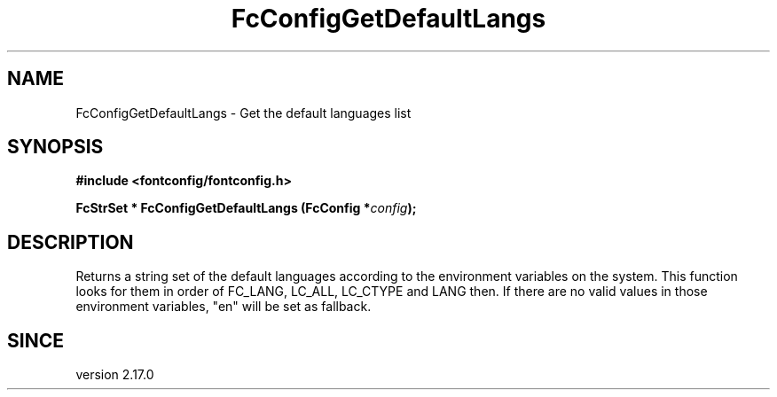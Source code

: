 .\" auto-generated by docbook2man-spec from docbook-utils package
.TH "FcConfigGetDefaultLangs" "3" "02 July 2025" "Fontconfig 2.17.1" ""
.SH NAME
FcConfigGetDefaultLangs \- Get the default languages list
.SH SYNOPSIS
.nf
\fB#include <fontconfig/fontconfig.h>
.sp
FcStrSet * FcConfigGetDefaultLangs (FcConfig *\fIconfig\fB);
.fi\fR
.SH "DESCRIPTION"
.PP
Returns a string set of the default languages according to the environment variables on the system.
This function looks for them in order of FC_LANG, LC_ALL, LC_CTYPE and LANG then.
If there are no valid values in those environment variables, "en" will be set as fallback.
.SH "SINCE"
.PP
version 2.17.0
